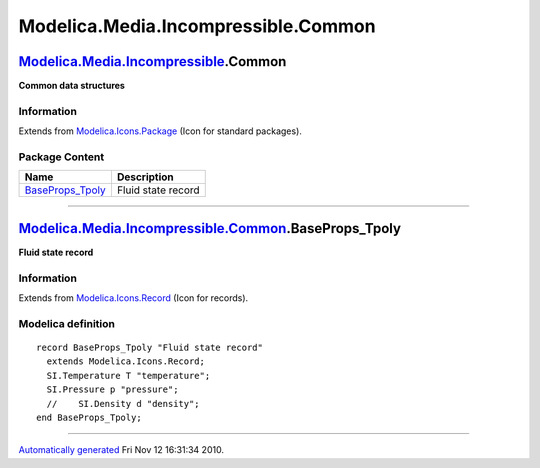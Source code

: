 ====================================
Modelica.Media.Incompressible.Common
====================================

`Modelica.Media.Incompressible <Modelica_Media_Incompressible.html#Modelica.Media.Incompressible>`_.Common
----------------------------------------------------------------------------------------------------------

**Common data structures**

Information
~~~~~~~~~~~

Extends from
`Modelica.Icons.Package <Modelica_Icons_Package.html#Modelica.Icons.Package>`_
(Icon for standard packages).

Package Content
~~~~~~~~~~~~~~~

+--------------------------------------------------------------------------------------------------------------------------------------------------------------------------------+----------------------+
| Name                                                                                                                                                                           | Description          |
+================================================================================================================================================================================+======================+
| |image1| `BaseProps\_Tpoly <Modelica_Media_Incompressible_Common.html#Modelica.Media.Incompressible.Common.BaseProps_Tpoly>`_                                                  | Fluid state record   |
+--------------------------------------------------------------------------------------------------------------------------------------------------------------------------------+----------------------+

--------------

|image2| `Modelica.Media.Incompressible.Common <Modelica_Media_Incompressible_Common.html#Modelica.Media.Incompressible.Common>`_.BaseProps\_Tpoly
--------------------------------------------------------------------------------------------------------------------------------------------------

**Fluid state record**

Information
~~~~~~~~~~~

Extends from
`Modelica.Icons.Record <Modelica_Icons.html#Modelica.Icons.Record>`_
(Icon for records).

Modelica definition
~~~~~~~~~~~~~~~~~~~

::

    record BaseProps_Tpoly "Fluid state record"
      extends Modelica.Icons.Record;
      SI.Temperature T "temperature";
      SI.Pressure p "pressure";
      //    SI.Density d "density";
    end BaseProps_Tpoly;

--------------

`Automatically generated <http://www.3ds.com/>`_ Fri Nov 12 16:31:34
2010.

.. |Modelica.Media.Incompressible.Common.BaseProps\_Tpoly| image:: Modelica.Media.Incompressible.Common.BaseProps_TpolyS.png
.. |image1| image:: Modelica.Media.Incompressible.Common.BaseProps_TpolyS.png
.. |image2| image:: Modelica.Media.Incompressible.Common.BaseProps_TpolyI.png
